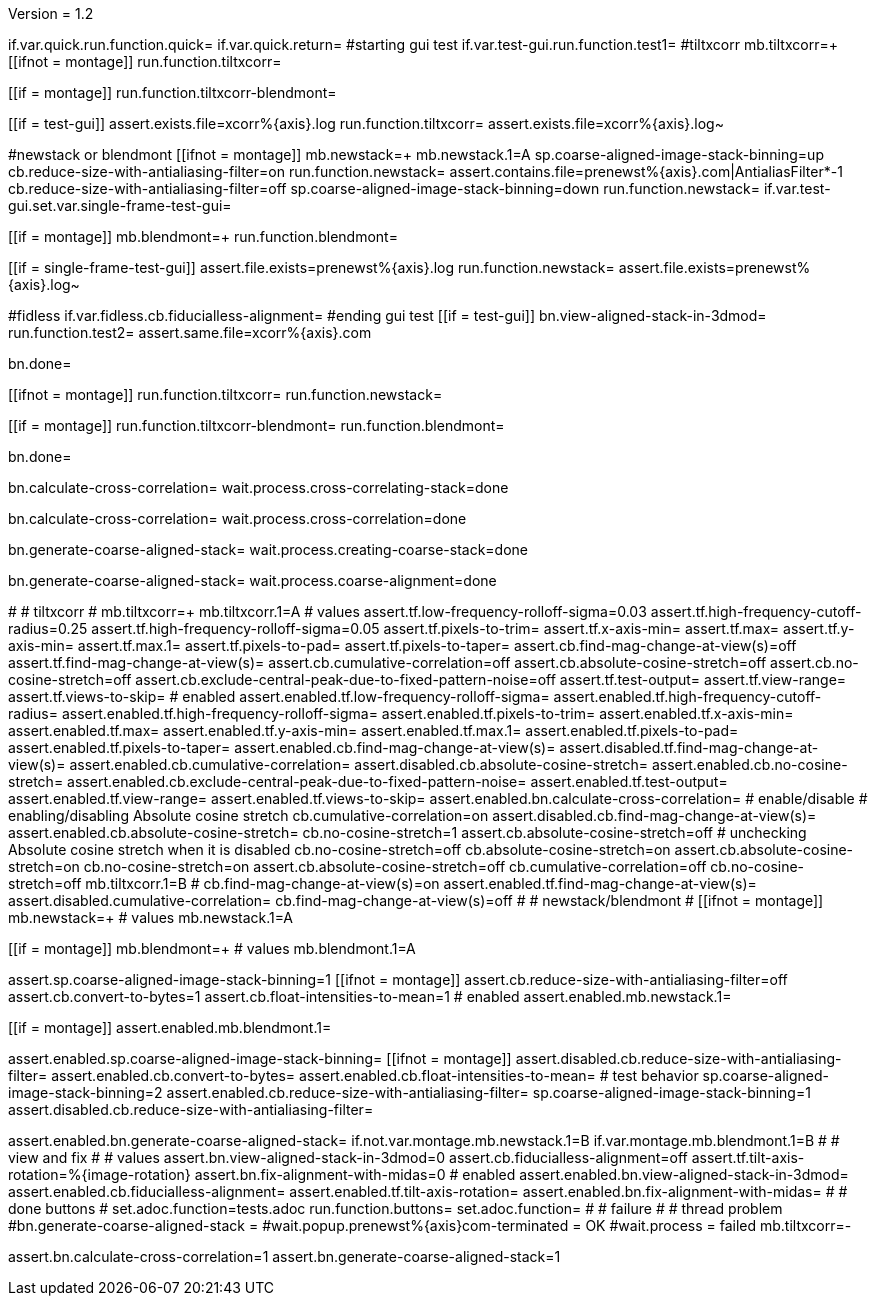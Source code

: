 Version = 1.2

[function = main]
if.var.quick.run.function.quick=
if.var.quick.return=
#starting gui test
if.var.test-gui.run.function.test1=
#tiltxcorr
mb.tiltxcorr=+
[[ifnot = montage]]
  run.function.tiltxcorr=
[[]]
[[if = montage]]
  run.function.tiltxcorr-blendmont=
[[]]
[[if = test-gui]]
assert.exists.file=xcorr%{axis}.log
run.function.tiltxcorr=
assert.exists.file=xcorr%{axis}.log~
[[]]
#newstack or blendmont
[[ifnot = montage]]
	mb.newstack=+
	mb.newstack.1=A
	sp.coarse-aligned-image-stack-binning=up
	cb.reduce-size-with-antialiasing-filter=on
	run.function.newstack=
	assert.contains.file=prenewst%{axis}.com|AntialiasFilter*-1
	cb.reduce-size-with-antialiasing-filter=off
	sp.coarse-aligned-image-stack-binning=down
	run.function.newstack=
	if.var.test-gui.set.var.single-frame-test-gui=
[[]]
[[if = montage]]
	mb.blendmont=+
	run.function.blendmont=
[[]]
[[if = single-frame-test-gui]]
	assert.file.exists=prenewst%{axis}.log
	run.function.newstack=
	assert.file.exists=prenewst%{axis}.log~
[[]]
#fidless
if.var.fidless.cb.fiducialless-alignment=
#ending gui test
[[if = test-gui]]
bn.view-aligned-stack-in-3dmod=
run.function.test2=
assert.same.file=xcorr%{axis}.com
[[]]
bn.done=


[function = quick]
[[ifnot = montage]]
  run.function.tiltxcorr=
  run.function.newstack=
[[]]
[[if = montage]]
  run.function.tiltxcorr-blendmont=
  run.function.blendmont=
[[]]
bn.done=


[function = tiltxcorr]
bn.calculate-cross-correlation=
wait.process.cross-correlating-stack=done

[function = tiltxcorr-blendmont]
bn.calculate-cross-correlation=
wait.process.cross-correlation=done

[function = newstack]
bn.generate-coarse-aligned-stack=
wait.process.creating-coarse-stack=done

[function = blendmont]
bn.generate-coarse-aligned-stack=
wait.process.coarse-alignment=done

[function = test1]
#
# tiltxcorr
#
mb.tiltxcorr=+
mb.tiltxcorr.1=A
# values
assert.tf.low-frequency-rolloff-sigma=0.03
assert.tf.high-frequency-cutoff-radius=0.25
assert.tf.high-frequency-rolloff-sigma=0.05
assert.tf.pixels-to-trim=
assert.tf.x-axis-min=
assert.tf.max=
assert.tf.y-axis-min=
assert.tf.max.1=
assert.tf.pixels-to-pad=
assert.tf.pixels-to-taper=
assert.cb.find-mag-change-at-view(s)=off
assert.tf.find-mag-change-at-view(s)=
assert.cb.cumulative-correlation=off
assert.cb.absolute-cosine-stretch=off
assert.cb.no-cosine-stretch=off
assert.cb.exclude-central-peak-due-to-fixed-pattern-noise=off
assert.tf.test-output=
assert.tf.view-range=
assert.tf.views-to-skip=
# enabled
assert.enabled.tf.low-frequency-rolloff-sigma= 
assert.enabled.tf.high-frequency-cutoff-radius=
assert.enabled.tf.high-frequency-rolloff-sigma= 
assert.enabled.tf.pixels-to-trim= 
assert.enabled.tf.x-axis-min= 
assert.enabled.tf.max= 
assert.enabled.tf.y-axis-min=
assert.enabled.tf.max.1= 
assert.enabled.tf.pixels-to-pad= 
assert.enabled.tf.pixels-to-taper=
assert.enabled.cb.find-mag-change-at-view(s)=
assert.disabled.tf.find-mag-change-at-view(s)=
assert.enabled.cb.cumulative-correlation= 
assert.disabled.cb.absolute-cosine-stretch=
assert.enabled.cb.no-cosine-stretch= 
assert.enabled.cb.exclude-central-peak-due-to-fixed-pattern-noise=
assert.enabled.tf.test-output=
assert.enabled.tf.view-range=
assert.enabled.tf.views-to-skip=
assert.enabled.bn.calculate-cross-correlation= 
# enable/disable
#   enabling/disabling Absolute cosine stretch
cb.cumulative-correlation=on
assert.disabled.cb.find-mag-change-at-view(s)=
assert.enabled.cb.absolute-cosine-stretch= 
cb.no-cosine-stretch=1
assert.cb.absolute-cosine-stretch=off
#   unchecking Absolute cosine stretch when it is disabled
cb.no-cosine-stretch=off
cb.absolute-cosine-stretch=on
assert.cb.absolute-cosine-stretch=on
cb.no-cosine-stretch=on
assert.cb.absolute-cosine-stretch=off
cb.cumulative-correlation=off
cb.no-cosine-stretch=off
mb.tiltxcorr.1=B
#
cb.find-mag-change-at-view(s)=on
assert.enabled.tf.find-mag-change-at-view(s)=
assert.disabled.cumulative-correlation=
cb.find-mag-change-at-view(s)=off
#
# newstack/blendmont
#
[[ifnot = montage]]
	mb.newstack=+
	# values
	mb.newstack.1=A
[[]]
[[if = montage]]
	mb.blendmont=+
	# values
	mb.blendmont.1=A
[[]]
assert.sp.coarse-aligned-image-stack-binning=1
[[ifnot = montage]]
  assert.cb.reduce-size-with-antialiasing-filter=off
  assert.cb.convert-to-bytes=1
  assert.cb.float-intensities-to-mean=1
	# enabled
	assert.enabled.mb.newstack.1= 
[[]]
[[if = montage]]
	assert.enabled.mb.blendmont.1= 
[[]]
assert.enabled.sp.coarse-aligned-image-stack-binning= 
[[ifnot = montage]]
  assert.disabled.cb.reduce-size-with-antialiasing-filter=
	assert.enabled.cb.convert-to-bytes= 
	assert.enabled.cb.float-intensities-to-mean= 
	# test behavior
  sp.coarse-aligned-image-stack-binning=2
  assert.enabled.cb.reduce-size-with-antialiasing-filter=
  sp.coarse-aligned-image-stack-binning=1
  assert.disabled.cb.reduce-size-with-antialiasing-filter=
[[]]
assert.enabled.bn.generate-coarse-aligned-stack= 
if.not.var.montage.mb.newstack.1=B
if.var.montage.mb.blendmont.1=B
#
# view and fix
#
# values
assert.bn.view-aligned-stack-in-3dmod=0
assert.cb.fiducialless-alignment=off
assert.tf.tilt-axis-rotation=%{image-rotation}
assert.bn.fix-alignment-with-midas=0
# enabled
assert.enabled.bn.view-aligned-stack-in-3dmod=
assert.enabled.cb.fiducialless-alignment=
assert.enabled.tf.tilt-axis-rotation= 
assert.enabled.bn.fix-alignment-with-midas=
#
# done buttons
#
set.adoc.function=tests.adoc
run.function.buttons=
set.adoc.function= 
#
# failure
#
# thread problem
#bn.generate-coarse-aligned-stack =
#wait.popup.prenewst%{axis}com-terminated = OK
#wait.process = failed
mb.tiltxcorr=-

[function = test2]
assert.bn.calculate-cross-correlation=1
assert.bn.generate-coarse-aligned-stack=1
